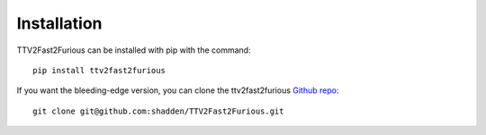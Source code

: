 Installation
============

TTV2Fast2Furious can be installed with pip with the command::

    pip install ttv2fast2furious

If you want the bleeding-edge version, you can clone the ttv2fast2furious `Github repo <https://github.com/shadden/TTV2Fast2Furious>`_::

    git clone git@github.com:shadden/TTV2Fast2Furious.git

